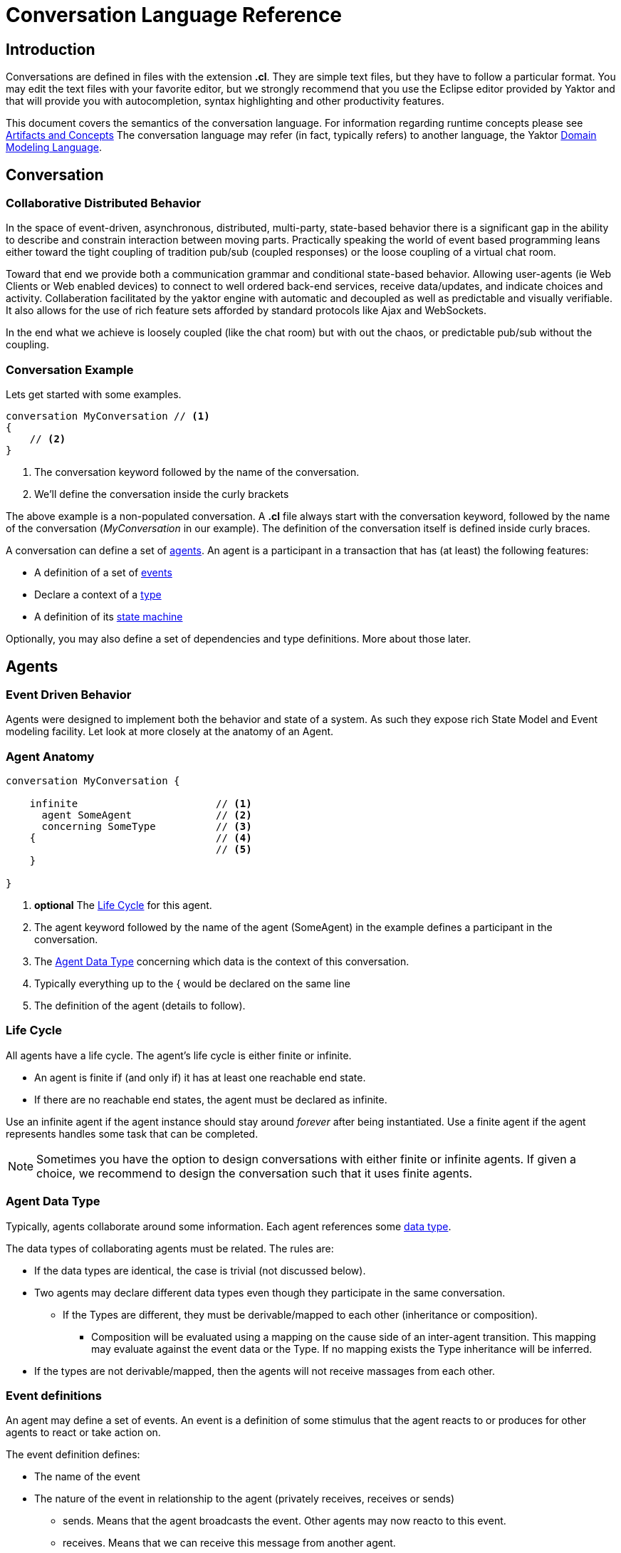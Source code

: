 :sectanchors:
:icons: font

= Conversation Language Reference

== Introduction

Conversations are defined in files with the extension *.cl*.
They are simple text files, but they have to follow a particular format.
You may edit the text files with your favorite editor, but we strongly recommend that you use the Eclipse editor provided by Yaktor and that will provide you with autocompletion, syntax highlighting and other productivity features.

This document covers the semantics of the conversation language.
For information regarding runtime concepts please see link:artifactsAndConcepts.html[Artifacts and Concepts]
The conversation language may refer (in fact, typically refers) to another language, the Yaktor link:../../domain/reference/introduction.html[Domain Modeling Language].

== Conversation

=== Collaborative Distributed Behavior

In the space of event-driven, asynchronous, distributed, multi-party, state-based behavior there is a significant gap in
the ability to describe and constrain interaction between moving parts. Practically speaking the world of event based programming leans
either toward the tight coupling of tradition pub/sub (coupled responses) or the loose coupling of a virtual chat room.

Toward that end we provide both a communication grammar and conditional state-based behavior. Allowing user-agents (ie Web Clients or Web enabled devices)
to connect to well ordered back-end services, receive data/updates, and indicate choices and activity. 
Collaberation facilitated by the yaktor engine with automatic and decoupled as well as predictable and visually verifiable. 
It also allows for the use of rich feature sets afforded by standard protocols like Ajax and WebSockets.

In the end what we achieve is loosely coupled (like the chat room) but with out the chaos, or predictable pub/sub without the coupling.

=== Conversation Example

Lets get started with some examples.

[source,cl]
------------------------------------------------------------
conversation MyConversation // <1>
{
    // <2>
}
------------------------------------------------------------
<1> The conversation keyword followed by the name of the conversation.
<2> We'll define the conversation inside the curly brackets

The above example is a non-populated conversation.
A *.cl* file always start with the +conversation+ keyword,
followed by the name of the conversation (_MyConversation_ in our example).
The definition of the conversation itself is defined inside curly braces.

A conversation can define a set of link:#agents[agents].
An agent is a participant in a transaction that has (at least) the following features:

* A definition of a set of link:#events[events]
* Declare a context of a link:#agent-data-type[type]
* A definition of its link:#state-machine[state machine]

Optionally, you may also define a set of dependencies and type definitions.
More about those later.

== Agents

=== Event Driven Behavior

Agents were designed to implement both the behavior and state of a system.
As such they expose rich State Model and Event modeling facility.
Let look at more closely at the anatomy of an Agent.


=== Agent Anatomy

[source,cl]
------------------------------------------------------------
conversation MyConversation {

    infinite                       // <1>
      agent SomeAgent              // <2>
      concerning SomeType          // <3>
    {                              // <4>
                                   // <5>
    }

}
------------------------------------------------------------
<1> *optional* The link:#life-cycle[Life Cycle] for this agent.
<2> The +agent+ keyword followed by the name of the agent (+SomeAgent+) in the example defines a participant in the conversation.
<3> The link:#agent-data-type[Agent Data Type] +concerning+ which data is the context of this conversation.
<4> Typically everything up to the +{+ would be declared on the same line
<5> The definition of the agent (details to follow).


=== Life Cycle

All agents have a life cycle.
The agent's life cycle is either +finite+ or +infinite+.

* An agent is +finite+ if (and only if) it has at least one reachable end state.
* If there are no reachable end states, the agent must be declared as +infinite+.

Use an +infinite+ agent if the agent instance should stay around _forever_ after being instantiated.
Use a +finite+ agent if the agent represents handles some task that can be completed.

[NOTE]
====
Sometimes you have the option to design conversations with either finite or infinite agents.
If given a choice, we recommend to design the conversation such that it uses finite agents.
====

=== Agent Data Type

Typically, agents collaborate around some information.
Each agent references some link:#data-structures[data type].

The data types of collaborating agents must be related.
The rules are:

* If the data types are identical, the case is trivial (not discussed below).
* Two agents may declare different data types even though they participate in the same conversation.
** If the Types are different, they must be derivable/mapped to each other (inheritance or composition).
*** Composition will be evaluated using a mapping on the cause side of an inter-agent transition.
This mapping may evaluate against the event data or the Type.
If no mapping exists the Type inheritance will be inferred.
* If the types are not derivable/mapped, then the agents will not receive massages from each other.

=== Event definitions

An agent may define a set of events.
An event is a definition of some stimulus that the agent reacts to or produces for other agents to react or take action on.

The event definition defines:

* The name of the event
* The nature of the event in relationship to the agent (+privately receives+, +receives+ or +sends+)
** +sends+. Means that the agent broadcasts the event. Other agents may now reacto to this event.
** +receives+. Means that we can receive this message from another agent.
** +privately receives+. Means an internal action or decision made by the agent. This event is typically produced by a user-agent (such as a browser) that acts upon the agent.
* Optionally, the type of the event (more on this later)

Example:

[source,cl]
------------------------------------------------------------
conversation MyConversation {
    agent SomeAgent {
        sends eventTypeA      // <1>
        receives eventTypeB      // <2>
        privately receives eventTypeC      // <3>
    }
}
------------------------------------------------------------
<1> SomeAgent +sends+ (or broadcasts) events of type eventTypeA.
<2> SomeAgent +receives+ events of type eventTypeB.
<3> SomeAgent +privately receives+ eventTypeC. That is, the agent (or it's user agent) may
    react to events of type eventTypeC.

=== State Machine

An agent also defines a state machine.
The state machine defines an external guarantee for how the agent behaves.
The LightBulb as described here would be expecting other agents (yet defined) to
trigger +turnOn+ and +turnOff+, and yet not know who did it.

We typically place the definition of an event where he have the most specific
details, but you have the freedom of choice. Often if you consider the analog
as well as the data requirements it is easy to see who owns the definition.
If all else fails choose consumes and refactor when you find multiple consumers.
Multiple producers and consumers requires an additional agent to act as mediator.

[source,cl]
------------------------------------------------------------
conversation MyConversation {
    agent LightBulb {
        receives turnOn
        receives turnOff
        privately receives fail

        initially becomes off {         // <1>
            off {               // <2>
                turnOn -> ^on    // <3>
                fail -> broken
            }
            ^on {                // <2>
                turnOff -> off
                fail -> broken
            }
            broken {}           // <2>
        }
    }
}
------------------------------------------------------------
<1> We use the keywords +initially becomes+ to introduce the state machine as well as the initial state the agent.
In the example, the light bulb begins +off+.
<2> Declares states (in our case, we have 3 states: +off+, +on+, +broken+).
    Notice that the state the state +on+ is written as +^on+.
    The reason is that +on+ is a keyword.
    To escape the keyword, use +^+.
<3> Defines a transition. A transition is defines as +eventName+ +->+ +resultingState+.
In this example, we are saying that "If the light bulb is in the state +off+ and the +turnOn+ event happens, then the light bulb will change to the state +on+."
We are using an abbreviated syntax here. An alternative syntax is perhaps more descriptive.
You could have written the same statement as:
    +on+ turnOn +reaches+ on

=== Dependencies

It is possible for agents to subscribe or produce events to agents defined in other conversations.
If they do, they have to declare their dependency on the other agents.
It is important to note that you *only* have to declare dependencies on external agents (or agents defined in other conversations).

[source,cl]
------------------------------------------------------------
conversation MyConversation {
    imports {
      agent SingleSwitchCircuit.PowerSwitch as Switch // <1>
    }
    agent LightBulb {

        initially becomes off {
            off {
                Switch.turnOn -> on // <2>
            }
            on {
            }
        }
    }
}
------------------------------------------------------------
<1> Here we have declared a +dependencies+ block and declared a dependency on an agent called +Switch+.
<2> Because we imported the +Switch+ we are now allowed to consume events from the switch.

=== Agent Example

==== Description

In this example we have defined two agents:

* A switch
* A light bulb

The two agents have been defined in separate conversations.
We may have preferred to define both in the same conversation, but without doing so, we would not be able to show the definition of dependencies.

Both agents have a simple state machine (basically they are either +on+ or +off+, but we added +broken+ also to the light bulb).

There is an event dependency between the two actors.
We want the light bulb to change state when the switch state is changed.
We have specifically chosen to reverse the +produces+ +consumes+ relationship of +turnOn+ and +turnOff+
to convey the notion of data flow and control of the +Switch+.

==== Switch

[source,cl]
------------------------------------------------------------
conversation s {
    agent Switch {
        sends turnOn              // <1>
        sends turnOff             // <1>
        privately receives on                  // <2>
        privately receives off                 // <2>

        initially becomes off {
            off {
                on -> on > turnOn       // <3>
            }
            on {
                off -> off > turnOff    // <3>
            }
        }
    }
}
------------------------------------------------------------
<1> The switch sends events that the light bulb may consume (when it is turned on or off)
<2> The switch is capable of telling when it has been turned on or off
<3> We are also specifying the event transitions, but notice that we now have an additional syntax construct +>+.
This specifies when the +Switch+ produces such events.

==== Light Bulb

[source,cl]
------------------------------------------------------------
conversation lb {
    imports {
        agent s.Switch              // <1>
    }
    agent LightBulb {
        privately receives broken

        initially becomes off {
            off {
                Switch.turnOn -> on     // <2>
            }
            on {
                Switch.turnOff -> off   // <2>
                broken -> broken
            }
            broken {

            }
        }
    }
}
------------------------------------------------------------
<1> The +LightBulb+ has to declare a dependency on the +Switch+ to be able to subscribe to the events it produces.
<2> The +LightBulb+ changes state when the +Switch+ produces the events +turnOn+ or +turnOff+.

== Data Structures

=== The Problem

An event may carry a set of information. To ensure compliance (that is, a consistent interpretation on both the producer and the consumer side), we have to be able to specify the structure of this information.

We'll refer to the definition of this data structure as *DTOs* (Data Transfer Objects).

It is important that the DTOs are based on some canonical information model for the complete system.
The reason for this is to ensure that related information is kept consistent.

For this reason, we have also created a language for defining these canonical information (we call these *Domain Models*).
We recommend two paths for creating DTOs, either build them first apart from the domain model and then link them together as appropriate.
You could also follow the creation of the Domain Model and link DTOs as you build them. You could also mix these approaches as necessary.

The construction of the domain model is covered in the (link:../../domain/reference/introduction.html[Language Reference for Domain Models]).
We will assume in the following text that you already understand how to construct domain models.

The type language should be quite trivial to most programmers.
It is fairly consistent with the way you would define data structures in other languages.
The type language supports:

* Definition of types
* Definition of data fields
* Definition of a hierarchical structure (no support for graphs)
* Definition of cardinality of fields
* Definition of constraints on fields
* Referencing entities from the domain model
** Whole types may be derived/mapped from/to entities (using nested +{+ +}+)
** Single field references to an entity (using +ref+)
* Containment of other types (using +val+).

=== Defining a Type

You may define the rules for a data structure. This data structure:

* Is an external facing contract of a data structure
* May map to a link:../../domain/reference/introduction.html#entities[Domain Entity]

Let's start by showing an example:

[source,cl]
------------------------------------------------------------
conversation MyConversation {

    type SomeEventData { // <1>
        Date whenSent! // <2>
        String someMessage? // <3>
        val SomeOtherData other* // <4>

        val Domain.SomeType someDomainType {} // <5>
    }
    type SomeOtherData {} // <6>
}
------------------------------------------------------------
<1> The declaration of a type (here called +SomeEventData+)
<2> Example of a declaration of a date field. The exclamation mark means that the field is required.
<3> Example of a declaration of a string field. The question mark means the field is optional.
<4> This field contains an array of contents as defined by another DTO (This one happens to be empty).
<5> This field contains content as defined by a link:../../domain/reference/introduction.html#types[Domain Type].
Notice it must have +{}+
<6> +SomeOtherData+ type convenient for the +other+ field.

==== Fields

A type contains a set of what we call *fields*.
A field is constrained by the same language as defined in link:../../domain/reference/introduction.html#fields[Domain Fields], which goes into field definition in detail.

In short you can use:

* Its type (e.g., Date, String, etc.)
* Its name (a continuous token)
* Various constraints, including:
** Cardinality (required, optional, many, one or more)
** Value constraints (regex for strings, value ranges for integers, etc.)

The format of a field is:

+Field Type+ +Type Name+ +[Cardinality]+ +[Type Specific Constraints]+

=== DTO's Based on Domain Model Entities

The most typical way to define DTO's is to base the DTO on an entity in your domain model.

When you've identified which entity in the domain model you want to base your DTO on, you now need to figure out which fields you want to include from the entity.
We declare mapping and projections in the following way.:

* Projections are defined on any reference in the mapped model .
** A projection mapping may be empty represented by +{}+.
*** resulting in mapping to all of the fields "flat".
*** This will include references but will not recurse down (IDs only).
*** +type+s will be expanded as though they were named with {}
* A projection mapping which includes _any_ field will restrict the projection to only include the mapped fields.
** If you want all fields, you will need to map all of them, or have an empty projection mapping.
** A mapping to a reference field without declaring a sub-mapping will result in just a reference
** A mapping to a +type+ must be followed by +{}+ (as this is the only reasonable thing to do:)
*** If you wish to limit or deepen the mapping fill in the +{}+
** Mappings to a reference field which lack +{}+ will be mapped flat.
* You may establish a reference to an entity with a +ref+ field. Which will always be a flat reference.
* You may establish containment of a type with a +val+ field with +{}+ same rules as above.


So, let's start with a simple domain model

[source,dm]
------------------------------------------------------------
domain-model MyDomainModel {
    entity Company {
        Address address
        String name!
    }
    entity Opening {
        Date startDate?
        String name!
        String description!
    }
    entity Candidate {
        String firstName!
        String lastName!
        String resume!
    }
    association Company2Openings {
        start Company company!
        end Opening openings*
    }
    association Opening2Candidates {
        start Opening opening!
        end Candidate candidates*
    }
}
------------------------------------------------------------

Now, let's say we have the need to define a DTO that sets up a position.
We have a domain model, called +Opening+ that we can use as the base.

[source,cl]
------------------------------------------------------------
conversation HR {
    type NewOpening from Opening {} // <1>
}
------------------------------------------------------------
<1> A DTO called +NewOpening+ which is derived from the domain object Opening.

We would now expect an opening that follows the exact same structure as the opening.
In other words, it would be the same as if we defined a type as follows:

[source,cl]
------------------------------------------------------------
conversation HR {
    type NewOpening from Opening {
        startDate //<1>
        name //<2>
        description
        candidates //<3>
    }
}
------------------------------------------------------------
<1> mapping of the Date field startDate
<2> mapping of the String field name
<3> mapping array of references (ids) for candidates

What if we only wanted to bring in a subset of the properties from the Opening and alter the presentation?
Say we only wanted the +startDate+ and rename +name+.

No problem, we can simply open some curly braces and define the mapping.

[source,cl]
------------------------------------------------------------
conversation HR {
    type AvailablePosition from Opening { // <1>
        startDate
        name as openingName      // <2>
    }
}
------------------------------------------------------------
<1> Specifies that we want to include the +startDate+ and +name+ fields
<2> Specifies that we want to include the +name+ field under the name of +openingName+

Now, perhaps we need to provide an attribute that does not exist in the domain model.
Say for instance that we want to pass in some additional information

[source,cl]
------------------------------------------------------------
conversation HR {
    type AvailablePosition from Opening {
        startDate
        name
        String authToken! // <1>
        ref Opening previouslyViewed* //<2>
    }
}
------------------------------------------------------------
<1> Specifies that we require a String field; +authToken+.
<2> An optional list of references (key or _id) of to the +Opening+ collection;

Notice that in the examples so far we made shallow definitions of the DTO.
That is, we did not include objects linked to the domain object.
What if we wanted to see a position with all the candidates?

[source,cl]
------------------------------------------------------------
conversation HR {
    type AvailablePosition from Opening {
        startDate
        name
        String authToken!
        candidates {} // <1>
    }
}
------------------------------------------------------------
<1> Specifying that we also want to include all fields from candidates (i.e. Populate candidates).

In the example above, we would get all the attributes of the candidate.
What if we only wanted the first and last name of the candidate?

[source,cl]
------------------------------------------------------------
conversation HR {
    type AvailablePosition from Opening {
        startDate
        name
        String authToken!
        candidates {
            firstName   // <1>
            lastName    // <1>
        }
    }
}
------------------------------------------------------------
<1> Notice that we can simply specify any available field what we want from +Candidate+.

== Defining Event Data

We've seen how we can define data structures.
We said that the data structures would be used to define DTO's.
The DTO's are used to pass information.
Let's now look at where we would use these DTO's.

=== Typed Events
Each of the events may be typed.
What we mean by that is that an event may carry data.

Say we have a conversation agent as below:

[source,cl]
------------------------------------------------------------
conversation HR {
    agent ApplicationHandler {
        receives jobApplicationReceived

        begins in idle {
            idle {
                jobApplicationReceived -> processingApplication
            }
            processingApplication {

            }
        }
    }
}
------------------------------------------------------------

The +jobApplicationReceived+ event would probably have to carry the information about the candidate.

We could now define a DTO and type the event as follows.

[source,cl]
------------------------------------------------------------
conversation HR {
    type JobApplication from Candidate {                        // <1>
        firstName
        lastName
        resume
        opening {
            name
        }
    }
    agent ApplicationHandler {
        receives jobApplicationReceived : JobApplication     // <2>

        begins in idle {
            idle {
                jobApplicationReceived -> processingApplication
            }
            processingApplication {

            }
        }
    }
}
------------------------------------------------------------
<1> Notice that we've derived the JobApplication from the Candidate.
<2> Here we type the event by simply adding +: JobApplication+

== RMI

=== Resources

In general, resources link:#resource-function-supported[CRUD] a DTO. For example a JSON PUT over HTTP.

Agents act on DTOs as well, using sockets for RMI. However, we wish to reserve Agents for more =interesting= logic.
When your RMI is not behavior oriented but more-or-less data entry and retrieval tasks use a =resource=.
To make this more compelling we have baked in some best practices and reasonable default implementations for persistence logic and paging.
That would be tricky at best over sockets and would pollute your event/state model with unnecessary stuff.

We've already seen how we can add DTO's, so let's step right into it.

[NOTE]
When we define resources, we generally intend link:#resource-function-supported[CRUD] to be consumed programmatically,
but using the proper link:#resource-function-supported[action] along with +text/html,application/xhtml+xml+ you can allow the consumption by a browser user-agent.

[NOTE]
====
Resources may be implemented using a more complex protocol such as SOAP,
but due to limitations of this spec there may be a number of assumptions required before this would work.
====

[WARNING]
====
Religion Alert. We don't subscribe to REST.
However, we have followed sound principles which have proven useful to many.
On the other hand, if you think some behavior makes sense in a resource, =go for it=.
Be on the lookout for link:#services[Services], those are intended for non-event-driven behavior.
====

=== Resource Example

[source,cl]
------------------------------------------------------------
conversation HR {

    type Application from Candidate {
        firstName
        lastName
        opening {
            name
            company {
                name
            }
        }
    }
    resource                            // <1>
      /applications                     // <2>
      for HR.Application                // <3>
      offers (read find)                // <4>
      interchanges ( json ) // <5>
}
------------------------------------------------------------
<1> The +resource+ begins the declaration for an endpoint (a typical resource is all on one line).
<2> The URL for this endpoint will be +/application+
<3> defines +Application+ will be the DTO interchanged across actions for this resource
<4> The actions supported for this resource
<5> The mime-types supported by this resource


The resulting resource will:
* be available under the URL fragment of /applications
* produce and consume the DTO of +HR.Application+
* support the +read+ and +find+ action (and therefore is read-only)
* produce and consume data according to the mime-type +application/json+

=== Resource Function Supported

[cols="1,2,3", options="header"]
|===
|Action
|HTTP
|Semantic

|+create+
|POST
|Allow for creation of new resources, or form action="post".

|+read+
|GET
|Allow users to read (or lookup) resources based on their +id+.

|+update+
|PUT
|Allow users to modify a resource by posting updates based on their +id+.

|+delete+
|DELETE
|Allow users to delete resources based on their +id+.

|+find+
|GET
|Provide a search API for the resource or, by extension, allow basic get functionality.

|===


=== Mime Types Supported

[cols="1,2,3", options="header"]
|===
|Keyword
|Type
|Semantic

|+json+
|application/json
|Interchange JavaScript Object Notation (JSON)

|+xml+
|application/xml
|Interchange XML

|+yam+
|application/yaml
|Interchange YAML

|+text+
|text/html,application/xhtml+xml
|Interchange html (ususally produced but not consumed).

|+form+
|application/x-www-form-urlencoded
|Standard form post

|+multi-part+
|multipart/form-data
|Complex form data (file uploads)


|===

== Grammar

image::syntax-graph.png[]
